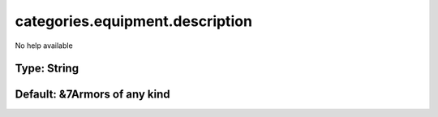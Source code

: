 ================================
categories.equipment.description
================================

No help available

Type: String
~~~~~~~~~~~~
Default: **&7Armors of any kind**
~~~~~~~~~~~~~~~~~~~~~~~~~~~~~~~~~
